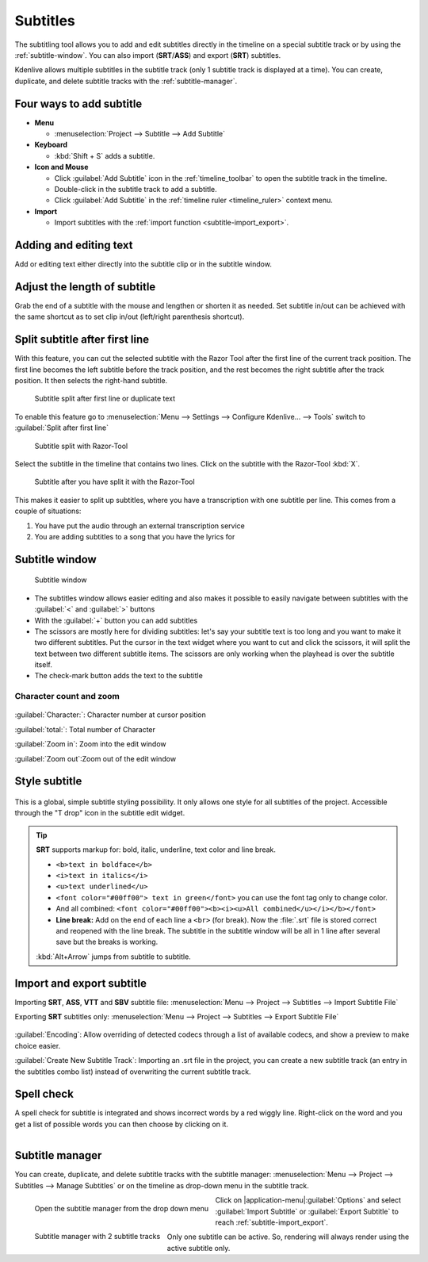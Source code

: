 .. meta::
   :description: Add Subtitle in the timeline with Kdenlive video editor
   :keywords: KDE, Kdenlive, subtitle, styling, SRT, ASS, VTT, SBV, editing, timeline, documentation, user manual, video editor, open source, free, learn, easy


.. metadata-placeholder

   :authors: - Annew (https://userbase.kde.org/User:Annew)
             - Claus Christensen
             - Yuri Chornoivan
             - Jean-Baptiste Mardelle <jb@kdenlive.org>
             - Ttguy (https://userbase.kde.org/User:Ttguy)
             - Vincent Pinon <vpinon@kde.org>
             - Jessej (https://userbase.kde.org/User:Jessej)
             - Jack (https://userbase.kde.org/User:Jack)
             - Roger (https://userbase.kde.org/User:Roger)
             - TheMickyRosen-Left (https://userbase.kde.org/User:TheMickyRosen-Left)
             - Eugen Mohr
             - Smolyaninov (https://userbase.kde.org/User:Smolyaninov)
             - Tenzen (https://userbase.kde.org/User:Tenzen)
             - Anders Lund
             - Bernd Jordan

   :license: Creative Commons License SA 4.0


.. _effects-subtitles:

=========
Subtitles
=========

.. .. versionadded:: 20.12.0

The subtitling tool allows you to add and edit subtitles directly in the timeline on a special subtitle track or by using the :ref:`subtitle-window`. You can also import (**SRT**/**ASS**) and export (**SRT**) subtitles.

.. .. versionadded:: 24.02

Kdenlive allows multiple subtitles in the subtitle track (only 1 subtitle track is displayed at a time). You can create, duplicate, and delete subtitle tracks with the :ref:`subtitle-manager`.



.. image:: /images/subtitle-timeline-1.gif
   :alt: subtitle

Four ways to add subtitle
-------------------------

* **Menu**

  * :menuselection:`Project --> Subtitle --> Add Subtitle`

* **Keyboard**

  * :kbd:`Shift + S` adds a subtitle.

* **Icon and Mouse**

  * Click :guilabel:`Add Subtitle` icon in the :ref:`timeline_toolbar` to open the subtitle track in the timeline.
  * Double-click in the subtitle track to add a subtitle.
  * Click :guilabel:`Add Subtitle` in the :ref:`timeline ruler <timeline_ruler>` context menu.

* **Import**

  * Import subtitles with the :ref:`import function <subtitle-import_export>`.

Adding and editing text
-----------------------

Add or editing text either directly into the subtitle clip or in the subtitle window.

Adjust the length of subtitle
-----------------------------

Grab the end of a subtitle with the mouse and lengthen or shorten it as needed.
Set subtitle in/out can be achieved with the same shortcut as to set clip in/out (left/right parenthesis shortcut).


.. _split_subtitle_after_first_line:

Split subtitle after first line
-------------------------------

.. .. versionadded:: 23.04

With this feature, you can cut the selected subtitle with the Razor Tool after the first line of the current track position. The first line becomes the left subtitle before the track position, and the rest becomes the right subtitle after the track position. It then selects the right-hand subtitle.

.. figure:: /images/subtitle-split_at_line.png
   :scale: 75%
   :alt: subtitle split at line

   Subtitle split after first line or duplicate text

To enable this feature go to :menuselection:`Menu --> Settings --> Configure Kdenlive... --> Tools` switch to :guilabel:`Split after first line`

.. figure:: /images/subtitle-split_with_razor-tool.png
   :scale: 75%
   :alt: subtitle split with Razor-Tool

   Subtitle split with Razor-Tool

Select the subtitle in the timeline that contains two lines. Click on the subtitle with the Razor-Tool :kbd:`X`.

.. figure:: /images/subtitle-split_after.png
   :scale: 75%
   :alt: subtitle split after the split

   Subtitle after you have split it with the Razor-Tool

This makes it easier to split up subtitles, where you have a transcription with one subtitle per line. This comes from a couple of situations:

1. You have put the audio through an external transcription service

2. You are adding subtitles to a song that you have the lyrics for

.. _subtitle-window:

Subtitle window
---------------

.. figure:: /images/subtitle-widget.gif
   :alt: subtitle window

   Subtitle window

* The subtitles window allows easier editing and also makes it possible to easily navigate between subtitles with the :guilabel:`<` and :guilabel:`>` buttons

* With the :guilabel:`+` button you can add subtitles

* The scissors are mostly here for dividing subtitles: let's say your subtitle text is too long and you want to make it two different subtitles. Put the cursor in the text widget where you want to cut and click the scissors, it will split the text between two different subtitle items. The scissors are only working when the playhead is over the subtitle itself.

* The check-mark button adds the text to the subtitle

.. _subtitle-char_count_and_zoom:

Character count and zoom
~~~~~~~~~~~~~~~~~~~~~~~~

.. .. versionadded:: 23.08

.. figure:: /images/effects_and_compositions/subtitle_character_count_and_zoom.gif
   :alt: subtitle_character_count_and_zoom

:guilabel:`Character:`: Character number at cursor position

:guilabel:`total:`: Total number of Character

:guilabel:`Zoom in`: Zoom into the edit window

:guilabel:`Zoom out`:Zoom out of the edit window


.. _subtitle-style:

Style subtitle
--------------

.. .. versionadded:: 22.08

.. figure:: /images/subtitle-style.png
   :alt: subtitle style

This is a global, simple subtitle styling possibility. It only allows one style for all subtitles of the project. Accessible through the "T drop" icon in the subtitle edit widget.

.. tip::

  **SRT** supports markup for: bold, italic, underline, text color and line break.

  * ``<b>text in boldface</b>``
  * ``<i>text in italics</i>``
  * ``<u>text underlined</u>``
  * ``<font color="#00ff00"> text in green</font>`` you can use the font tag only to change color.
  * And all combined: ``<font color="#00ff00"><b><i><u>All combined</u></i></b></font>``
  * **Line break:** Add on the end of each line a ``<br>`` (for break). Now the :file:`.srt` file is stored correct and reopened with the line break. The subtitle in the subtitle window will be all in 1 line after several save but the breaks is working.

  :kbd:`Alt+Arrow` jumps from subtitle to subtitle.


.. _subtitle-import_export:

Import and export subtitle
--------------------------

.. .. versionadded:: 22.08

  Allows importing .vtt (Web Video Text Tracks) and .sbv (YouTube) files.

Importing **SRT**, **ASS**, **VTT** and **SBV** subtitle file: :menuselection:`Menu --> Project --> Subtitles --> Import Subtitle File`

Exporting **SRT** subtitles only: :menuselection:`Menu --> Project --> Subtitles --> Export Subtitle File`

.. .. versionadded:: 23.04

.. figure:: /images/kdenlive2402_import_subtitle.webp
   :scale: 75%
   :alt: import_subtitle_23-04

:guilabel:`Encoding`: Allow overriding of detected codecs through a list of available codecs, and show a preview to make choice easier.

.. .. versionadded:: 24.02

:guilabel:`Create New Subtitle Track`: Importing an .srt file in the project, you can create a new subtitle track (an entry in the subtitles combo list) instead of overwriting the current subtitle track.


.. _subtitle-spell_check:

Spell check
-----------

.. .. versionadded:: 21.04.0

A spell check for subtitle is integrated and shows incorrect words by a red wiggly line. Right-click on the word and you get a list of possible words you can then choose by clicking on it.

.. figure:: /images/Speech-to-text_Spell-Check.png
   :align: left
   :alt: Spell check

.. rst-class:: clear-both


.. _subtitle-manager:

Subtitle manager
----------------

.. .. versionadded:: 24.02

You can create, duplicate, and delete subtitle tracks with the subtitle manager: :menuselection:`Menu --> Project --> Subtitles --> Manage Subtitles` or on the timeline as drop-down menu in the subtitle track.

.. figure:: /images/kdenlive2402_drop-down_subtitle-manager.webp
   :align: left
   :alt: drop down menu to the subtitle manager

   Open the subtitle manager from the drop down menu 

.. figure:: /images/kdenlive2402_subtitle-manager.webp
   :align: left
   :alt: Spell check

   Subtitle manager with 2 subtitle tracks 

.. rst-class:: clear-both

Click on |application-menu|:guilabel:`Options` and select :guilabel:`Import Subtitle` or :guilabel:`Export Subtitle` to reach :ref:`subtitle-import_export`. 

Only one subtitle can be active. So, rendering will always render using the active subtitle only. 


